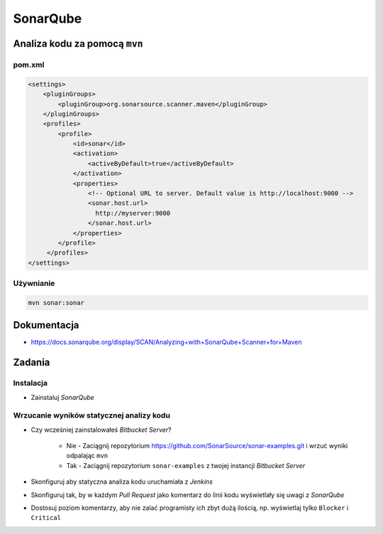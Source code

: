 SonarQube
=========

Analiza kodu za pomocą ``mvn``
------------------------------

pom.xml
^^^^^^^
.. code-block:: xml

    <settings>
        <pluginGroups>
            <pluginGroup>org.sonarsource.scanner.maven</pluginGroup>
        </pluginGroups>
        <profiles>
            <profile>
                <id>sonar</id>
                <activation>
                    <activeByDefault>true</activeByDefault>
                </activation>
                <properties>
                    <!-- Optional URL to server. Default value is http://localhost:9000 -->
                    <sonar.host.url>
                      http://myserver:9000
                    </sonar.host.url>
                </properties>
            </profile>
         </profiles>
    </settings>

Używnianie
^^^^^^^^^^
.. code-block:: sh

    mvn sonar:sonar

Dokumentacja
------------
* https://docs.sonarqube.org/display/SCAN/Analyzing+with+SonarQube+Scanner+for+Maven


Zadania
-------

Instalacja
^^^^^^^^^^
- Zainstaluj `SonarQube`

.. toggle-code-block:: sh
    :label: Pokaż rozwiązanie dla instalacji za pomocą ``apt-get``

    echo "deb http://downloads.sourceforge.net/project/sonar-pkg/deb binary/" >> /etc/apt/sources.list
    apt-get update
    apt-get install --yes sonar
    service sonar stop
    sed -i 's(#sonar.jdbc.url=jdbc:postgresql(sonar.jdbc.url=jdbc:postgresql(g' /opt/sonar/conf/sonar.properties
    sed -i 's(sonar.jdbc.url=jdbc:h2(#sonar.jdbc.url=jdbc:h2(g' /opt/sonar/conf/sonar.properties
    sed -i 's(#sonar.jdbc.username=sonar(sonar.jdbc.username=sonar(g' /opt/sonar/conf/sonar.properties
    sed -i 's(#sonar.jdbc.password=sonar(sonar.jdbc.password=sonar(g' /opt/sonar/conf/sonar.properties
    service sonar start

.. toggle-code-block:: sh
    :label: Pokaż rozwiązanie dla instalacji za pomocą ``docker``

    docker run -d --name sonarqube -p 9000:9000 -p 9092:9092 sonarqube

    # By default, the image will use an embedded H2 database that is not suited for production.
    docker run -d --name sonarqube \
        -p 9000:9000 -p 9092:9092 \
        -e SONARQUBE_JDBC_USERNAME=sonar \
        -e SONARQUBE_JDBC_PASSWORD=sonar \
        -e SONARQUBE_JDBC_URL=jdbc:postgresql://localhost/sonar \
        sonarqube

Wrzucanie wyników statycznej analizy kodu
^^^^^^^^^^^^^^^^^^^^^^^^^^^^^^^^^^^^^^^^^
- Czy wcześniej zainstalowałeś `Bitbucket Server`?

    - Nie - Zaciągnij repozytorium https://github.com/SonarSource/sonar-examples.git i wrzuć wyniki odpalając ``mvn``
    - Tak - Zaciągnij repozytorium ``sonar-examples`` z twojej instancji `Bitbucket Server`

- Skonfiguruj aby statyczna analiza kodu uruchamiała z `Jenkins`
- Skonfiguruj tak, by w każdym `Pull Request` jako komentarz do linii kodu wyświetlały się uwagi z `SonarQube`
- Dostosuj poziom komentarzy, aby nie zalać programisty ich zbyt dużą ilością, np. wyświetlaj tylko ``Blocker`` i ``Critical``
